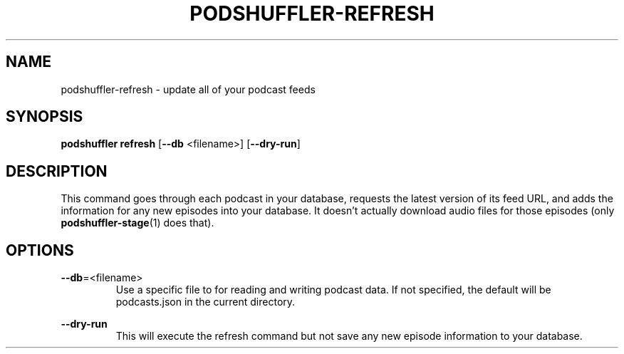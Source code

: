 .\" Man page for podshuffler-refresh
.\" Patrick Nance <jpnance@gmail.com>
.TH PODSHUFFLER-REFRESH 1 "2020-03-14" "1.0" "Podshuffler"
.SH NAME
podshuffler-refresh \- update all of your podcast feeds
.SH SYNOPSIS
.B podshuffler refresh
[\fB--db\fR <filename>]
[\fB--dry-run\fR]
.SH DESCRIPTION
This command goes through each podcast in your database, requests the latest version of its feed URL, and adds the information for any new episodes into your database. It doesn't actually download audio files for those episodes (only \fBpodshuffler-stage\fR(1) does that).
.SH OPTIONS
.PP
\fB--db\fR=<filename>
.RS
Use a specific file to for reading and writing podcast data. If not specified, the default will be podcasts.json in the current directory.
.RE
.PP
\fB--dry-run\fR
.RS
This will execute the refresh command but not save any new episode information to your database.
.RE
